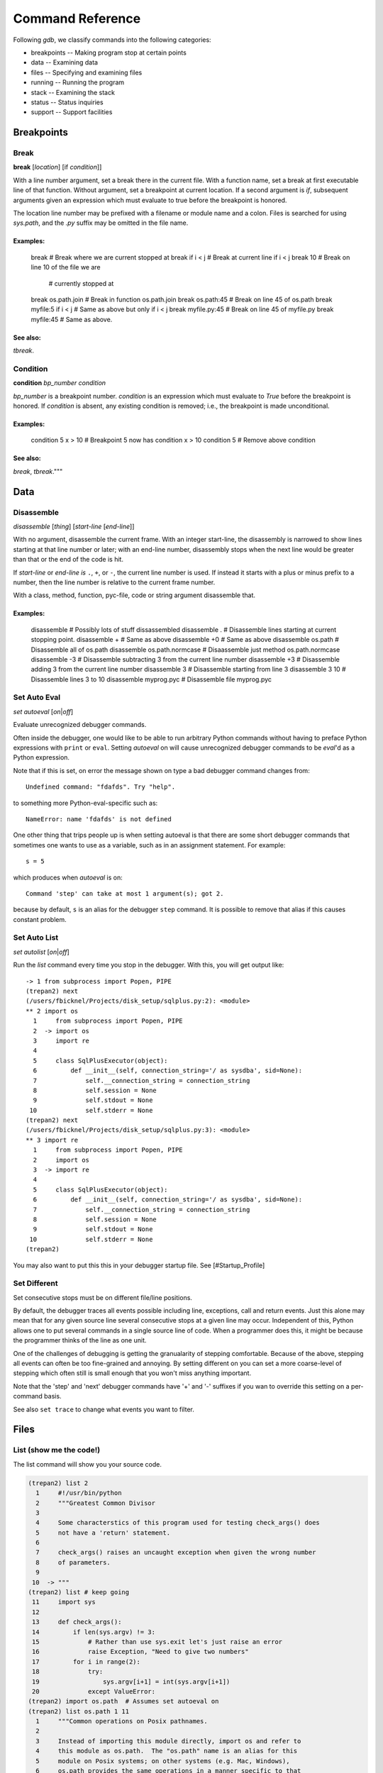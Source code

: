 Command Reference
*****************

Following *gdb*, we classify commands into the following categories:

* breakpoints -- Making program stop at certain points
* data -- Examining data
* files -- Specifying and examining files
* running -- Running the program
* stack -- Examining the stack
* status -- Status inquiries
* support -- Support facilities


Breakpoints
===========

Break
-----
**break** [*location*] [if *condition*]]

With a line number argument, set a break there in the current file.
With a function name, set a break at first executable line of that
function.  Without argument, set a breakpoint at current location.  If
a second argument is `if`, subsequent arguments given an expression
which must evaluate to true before the breakpoint is honored.

The location line number may be prefixed with a filename or module
name and a colon. Files is searched for using *sys.path*, and the `.py`
suffix may be omitted in the file name.

Examples:
++++++++

   break              # Break where we are current stopped at
   break if i < j     # Break at current line if i < j
   break 10           # Break on line 10 of the file we are
                      # currently stopped at
   break os.path.join # Break in function os.path.join
   break os.path:45   # Break on line 45 of os.path
   break myfile:5 if i < j # Same as above but only if i < j
   break myfile.py:45 # Break on line 45 of myfile.py
   break myfile:45    # Same as above.

See also:
+++++++++

`tbreak`.

Condition
---------

**condition** *bp_number* *condition*

*bp_number* is a breakpoint number. *condition* is an expression which
must evaluate to *True* before the breakpoint is honored.  If *condition*
is absent, any existing condition is removed; i.e., the breakpoint is
made unconditional.

Examples:
+++++++++

   condition 5 x > 10  # Breakpoint 5 now has condition x > 10
   condition 5         # Remove above condition

See also:
+++++++++

`break`, `tbreak`."""




Data
====

Disassemble
-----------

*disassemble* [*thing*] [*start-line* [*end-line*]]

With no argument, disassemble the current frame. With an integer
start-line, the disassembly is narrowed to show lines starting at that
line number or later; with an end-line number, disassembly stops when
the next line would be greater than that or the end of the code is hit.

If *start-line* or *end-line is* ``.``, ``+``, or ``-``, the current
line number is used. If instead it starts with a plus or minus prefix to
a number, then the line number is relative to the current frame number.

With a class, method, function, pyc-file, code or string argument
disassemble that.

Examples:
+++++++++

       disassemble    # Possibly lots of stuff dissassembled
       disassemble .  # Disassemble lines starting at current stopping point.
       disassemble +                  # Same as above
       disassemble +0                 # Same as above
       disassemble os.path            # Disassemble all of os.path
       disassemble os.path.normcase   # Disaassemble just method os.path.normcase
       disassemble -3  # Disassemble subtracting 3 from the current line number
       disassemble +3  # Disassemble adding 3 from the current line number
       disassemble 3                  # Disassemble starting from line 3
       disassemble 3 10               # Disassemble lines 3 to 10
       disassemble myprog.pyc         # Disassemble file myprog.pyc


Set Auto Eval
-------------

*set* *autoeval* [*on*\ \|\ *off*]

Evaluate unrecognized debugger commands.

Often inside the debugger, one would like to be able to run arbitrary
Python commands without having to preface Python expressions with
``print`` or ``eval``. Setting *autoeval* on will cause unrecognized
debugger commands to be *eval*'d as a Python expression.

Note that if this is set, on error the message shown on type a bad
debugger command changes from:

::

      Undefined command: "fdafds". Try "help".

to something more Python-eval-specific such as:

::

      NameError: name 'fdafds' is not defined

One other thing that trips people up is when setting autoeval is that
there are some short debugger commands that sometimes one wants to use
as a variable, such as in an assignment statement. For example:

::

      s = 5

which produces when *autoeval* is on:

::

      Command 'step' can take at most 1 argument(s); got 2.

because by default, ``s`` is an alias for the debugger ``step`` command.
It is possible to remove that alias if this causes constant problem.

Set Auto List
-------------

*set* *autolist* [*on*\ \|\ *off*]

Run the *list* command every time you stop in the debugger. With this,
you will get output like:

::

    -> 1 from subprocess import Popen, PIPE
    (trepan2) next
    (/users/fbicknel/Projects/disk_setup/sqlplus.py:2): <module>
    ** 2 import os
      1     from subprocess import Popen, PIPE
      2  -> import os
      3     import re
      4
      5     class SqlPlusExecutor(object):
      6         def __init__(self, connection_string='/ as sysdba', sid=None):
      7             self.__connection_string = connection_string
      8             self.session = None
      9             self.stdout = None
     10             self.stderr = None
    (trepan2) next
    (/users/fbicknel/Projects/disk_setup/sqlplus.py:3): <module>
    ** 3 import re
      1     from subprocess import Popen, PIPE
      2     import os
      3  -> import re
      4
      5     class SqlPlusExecutor(object):
      6         def __init__(self, connection_string='/ as sysdba', sid=None):
      7             self.__connection_string = connection_string
      8             self.session = None
      9             self.stdout = None
     10             self.stderr = None
    (trepan2)

You may also want to put this this in your debugger startup file. See
[#Startup\_Profile]

Set Different
-------------

Set consecutive stops must be on different file/line positions.

By default, the debugger traces all events possible including line,
exceptions, call and return events. Just this alone may mean that for
any given source line several consecutive stops at a given line may
occur. Independent of this, Python allows one to put several commands in
a single source line of code. When a programmer does this, it might be
because the programmer thinks of the line as one unit.

One of the challenges of debugging is getting the granualarity of
stepping comfortable. Because of the above, stepping all events can
often be too fine-grained and annoying. By setting different on you can
set a more coarse-level of stepping which often still is small enough
that you won't miss anything important.

Note that the 'step' and 'next' debugger commands have '+' and '-'
suffixes if you wan to override this setting on a per-command basis.

See also ``set trace`` to change what events you want to filter.

Files
=====

List (show me the code!)
------------------------

The list command will show you your source code.

.. code:: python

        (trepan2) list 2
          1     #!/usr/bin/python
          2     """Greatest Common Divisor
          3
          4     Some characterstics of this program used for testing check_args() does
          5     not have a 'return' statement.
          6
          7     check_args() raises an uncaught exception when given the wrong number
          8     of parameters.
          9
         10  -> """
        (trepan2) list # keep going
         11     import sys
         12
         13     def check_args():
         14         if len(sys.argv) != 3:
         15             # Rather than use sys.exit let's just raise an error
         16             raise Exception, "Need to give two numbers"
         17         for i in range(2):
         18             try:
         19                 sys.argv[i+1] = int(sys.argv[i+1])
         20             except ValueError:
        (trepan2) import os.path  # Assumes set autoeval on
        (trepan2) list os.path 1 11
          1     """Common operations on Posix pathnames.
          2
          3     Instead of importing this module directly, import os and refer to
          4     this module as os.path.  The "os.path" name is an alias for this
          5     module on Posix systems; on other systems (e.g. Mac, Windows),
          6     os.path provides the same operations in a manner specific to that
          7     platform, and is an alias to another module (e.g. macpath, ntpath).
          8
          9     Some of this can actually be useful on non-Posix systems too, e.g.
         10     for manipulation of the pathname component of URLs.
         11     """
        (trepan2) list os.path.join
         51
         52     # Join pathnames.
         53     # Ignore the previous parts if a part is absolute.
         54     # Insert a '/' unless the first part is empty or already ends in '/'.
         55
         56     def join(a, *p):
         57         """Join two or more pathname components, inserting '/' as needed"""
         58         path = a
         59         for b in p:
         60             if b.startswith('/'):
        (trepan2) remember_this_line=17
        (trepan2) list remember_this_line
         12
         13     def check_args():
         14         if len(sys.argv) != 3:
         15             # Rather than use sys.exit let's just raise an error
         16             raise Exception, "Need to give two numbers"
         17         for i in range(2):
         18             try:
         19                 sys.argv[i+1] = int(sys.argv[i+1])
         20             except ValueError:
         21                 print "** Expecting an integer, got: %s" % repr(sys.argv[i])
         (trepan2)

There are many more options and possibilities so check out ``help list``
for details. If you are not using *trepan2* via some sort of front-end
program (e.g. I generally use `my GNU Emacs
front-end <http://github.com/rocky/emacs-dbgr>`__. Also see
[#Set\_Auto\_List] below.

Running
=======

Step, Next, Finish, Skip, Retval
--------------------------------

Here's a sample session using these commands:

.. code:: python

        (trepan2) set basename  # Short filenames in display
        (trepan2) set trace  # Show the events
        (trepan2) step 4
        line - gcd.py:13
        line - gcd.py:26
        line - gcd.py:40
        line - gcd.py:41
        (gcd.py:41): <module>
        ** 41     check_args()
        (trepan2) s # 's' is an abbreviation for step
        call - gcd.py:13
        (gcd.py:13): check_args
        -> 13 def check_args():
        (trepan2) step<   # Step until the next return
        line - gcd.py:14
        line - gcd.py:17
        line - gcd.py:18
        line - gcd.py:19
        line - gcd.py:17
        line - gcd.py:18
        line - gcd.py:19
        line - gcd.py:17
        return - gcd.py:17
        (gcd.py:17): check_args
        <- 17     for i in range(2):
        (trepan2) set trace off # That's enough tracing
        (trepan2) next  # like step but skips over function calls
        (gcd.py:43): <module>
        ** 43     (a, b) = sys.argv[1:3]
        (trepan2) # A carriage-return or empty command runs the last step/next
        (gcd.py:44): <module>
        ** 44     print "The GCD of %d and %d is %d" % (a, b, gcd(a, b))
        (trepan2) s<  # step until the next call
        (gcd.py:26): gcd
        -> 26 def gcd(a,b):
        (trepan2) finish  # run until return of *this* function; compare with s<
        (gcd.py:38): gcd
        <- 38     return gcd(b-a, a)
        (trepan2) retval  # show the return value
          1
        (trepan2)

Stack
======

Status
=======

Support
=======

Alias
-----

**alias** *alias-name* *debugger-command*

Add alias *alias-name* for a debugger command *debugger-comand*.

Add an alias when you want to use a command abbreviation for a command
that would otherwise be ambigous. For example, by default we make ``s``
be an alias of ``step`` to force it to be used. Without the alias, ``s``
might be ``step``, ``show``, or ``set`` among others

**Example:**

::

        alias cat list   # "cat myprog.py" is the same as "list myprog.py"
        alias s   step   # "s" is now an alias for "step".
                         # The above example is done by default.

See also ``unalias`` and ``show alias``.

Help
----

The help system has been reworked from *pydb* and *pdb* and it is more
extensive now. Play around with it. Starting with a plain help

.. code:: console

      (trepan2) help
      Classes of commands:

      breakpoints   ** Making the program stop at certain points
      data          ** Examining data
      ...

      (trepan2) help breakpoints
      List of commands:

      break         ** Set breakpoint at specified line or function
      condition     ** Specify breakpoint number N ...
      ...
      (trepan2) help *
      List of all debugger commands:
        break        enable   ipython  python   source
        condition    examine  jump     quit     step
        ...

You can set the line width to use in displaying the help output using
the command: ``set width``. To see the current line width, initially
taken from the *COLUMNS* environment variable, type: ``show width``.

Macro
-----

*macro* *macro-name* *lambda-object*

Define *macro-name* as a debugger macro. Debugger macros get a list of
arguments which you supply without parenthesis or commas. See below for
an example.

The macro (really a Python lambda) should return either a String or an
List of Strings. The string in both cases is a debugger command. Each
string gets tokenized by a simple split() . Note that macro processing
is done right after splitting on ``;;``. As a result, if the macro
returns a string containing ``;;`` this will not be interpreted as
separating debugger commands.

If a list of strings is returned, then the first string is shifted from
the list and executed. The remaining strings are pushed onto the command
queue. In contrast to the first string, subsequent strings can contain
other macros. ``;;`` in those strings will be split into separate
commands.

Here is an trivial example. The below creates a macro called ``l=``
which is the same thing as ``list .``:

::

        macro l= lambda: 'list .'

A simple text to text substitution of one command was all that was
needed here. But usually you will want to run several commands. So those
have to be wrapped up into a list.

The below creates a macro called ``fin+`` which issues two commands
``finish`` followed by ``step``:

::

        macro fin+ lambda: ['finish','step']

If you wanted to parameterize the argument of the ``finish`` command you
could do that this way:

::

        macro fin+ lambda levels: ['finish %s' % levels ,'step']

Invoking with:

::

         fin+ 3

would expand to: ``['finish 3', 'step']``

If you were to add another parameter for ``step``, the note that the
invocation might be:

::

         fin+ 3 2

rather than ``fin+(3,2)`` or ``fin+ 3, 2``.

See also ``alias``, and ``info macro``.

Python
------

*python* [*-d* ]

Run Python as a command subshell. The *sys.ps1* prompt will be set to
``trepan2 >>>``.

If *-d* is passed, you can access debugger state via local variable
*debugger*.

To issue a debugger command use function *dbgr()*. For example:

::

      dbgr('info program')

Unalias
-------

**unalias** *alias-name*

Remove alias *alias-name*.

See also ``alias``.
